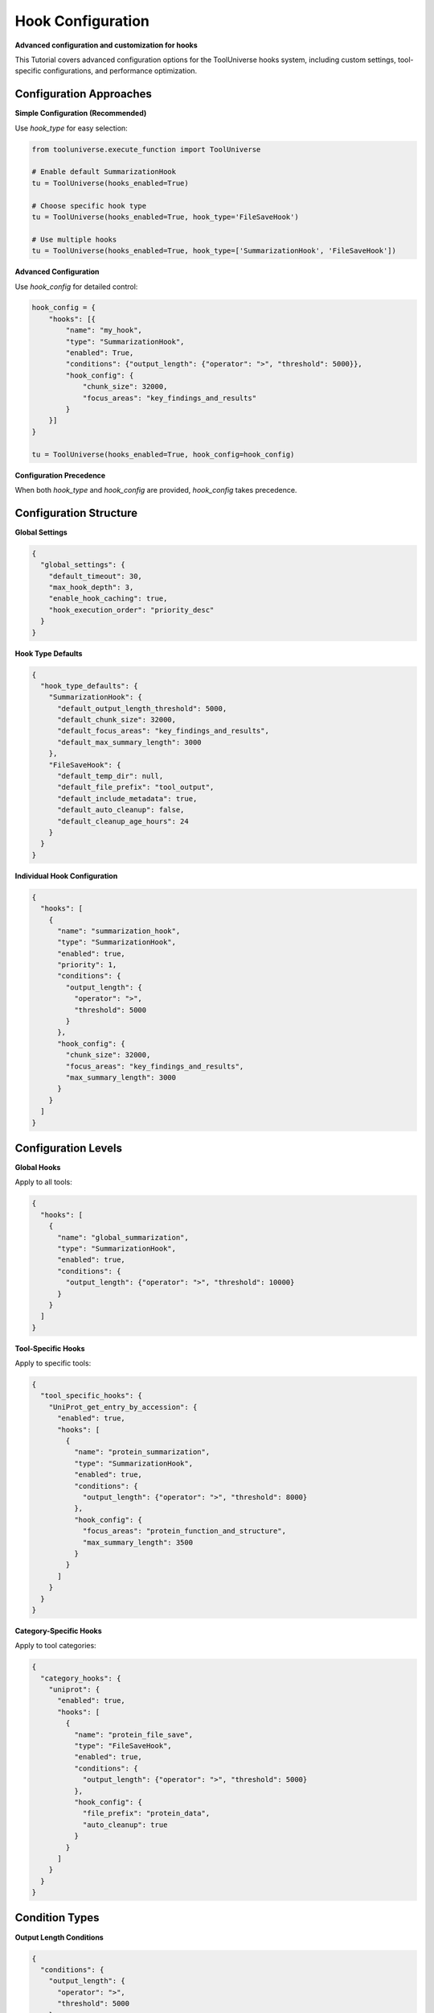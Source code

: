 Hook Configuration
==================

**Advanced configuration and customization for hooks**

This Tutorial covers advanced configuration options for the ToolUniverse hooks system, including custom settings, tool-specific configurations, and performance optimization.

Configuration Approaches
------------------------

**Simple Configuration (Recommended)**

Use `hook_type` for easy selection:

.. code-block:: python

   from tooluniverse.execute_function import ToolUniverse

   # Enable default SummarizationHook
   tu = ToolUniverse(hooks_enabled=True)

   # Choose specific hook type
   tu = ToolUniverse(hooks_enabled=True, hook_type='FileSaveHook')

   # Use multiple hooks
   tu = ToolUniverse(hooks_enabled=True, hook_type=['SummarizationHook', 'FileSaveHook'])

**Advanced Configuration**

Use `hook_config` for detailed control:

.. code-block:: python

   hook_config = {
       "hooks": [{
           "name": "my_hook",
           "type": "SummarizationHook",
           "enabled": True,
           "conditions": {"output_length": {"operator": ">", "threshold": 5000}},
           "hook_config": {
               "chunk_size": 32000,
               "focus_areas": "key_findings_and_results"
           }
       }]
   }

   tu = ToolUniverse(hooks_enabled=True, hook_config=hook_config)

**Configuration Precedence**

When both `hook_type` and `hook_config` are provided, `hook_config` takes precedence.

Configuration Structure
-----------------------

**Global Settings**

.. code-block:: json

   {
     "global_settings": {
       "default_timeout": 30,
       "max_hook_depth": 3,
       "enable_hook_caching": true,
       "hook_execution_order": "priority_desc"
     }
   }

**Hook Type Defaults**

.. code-block:: json

   {
     "hook_type_defaults": {
       "SummarizationHook": {
         "default_output_length_threshold": 5000,
         "default_chunk_size": 32000,
         "default_focus_areas": "key_findings_and_results",
         "default_max_summary_length": 3000
       },
       "FileSaveHook": {
         "default_temp_dir": null,
         "default_file_prefix": "tool_output",
         "default_include_metadata": true,
         "default_auto_cleanup": false,
         "default_cleanup_age_hours": 24
       }
     }
   }

**Individual Hook Configuration**

.. code-block:: json

   {
     "hooks": [
       {
         "name": "summarization_hook",
         "type": "SummarizationHook",
         "enabled": true,
         "priority": 1,
         "conditions": {
           "output_length": {
             "operator": ">",
             "threshold": 5000
           }
         },
         "hook_config": {
           "chunk_size": 32000,
           "focus_areas": "key_findings_and_results",
           "max_summary_length": 3000
         }
       }
     ]
   }

Configuration Levels
--------------------

**Global Hooks**

Apply to all tools:

.. code-block:: json

   {
     "hooks": [
       {
         "name": "global_summarization",
         "type": "SummarizationHook",
         "enabled": true,
         "conditions": {
           "output_length": {"operator": ">", "threshold": 10000}
         }
       }
     ]
   }

**Tool-Specific Hooks**

Apply to specific tools:

.. code-block:: json

   {
     "tool_specific_hooks": {
       "UniProt_get_entry_by_accession": {
         "enabled": true,
         "hooks": [
           {
             "name": "protein_summarization",
             "type": "SummarizationHook",
             "enabled": true,
             "conditions": {
               "output_length": {"operator": ">", "threshold": 8000}
             },
             "hook_config": {
               "focus_areas": "protein_function_and_structure",
               "max_summary_length": 3500
             }
           }
         ]
       }
     }
   }

**Category-Specific Hooks**

Apply to tool categories:

.. code-block:: json

   {
     "category_hooks": {
       "uniprot": {
         "enabled": true,
         "hooks": [
           {
             "name": "protein_file_save",
             "type": "FileSaveHook",
             "enabled": true,
             "conditions": {
               "output_length": {"operator": ">", "threshold": 5000}
             },
             "hook_config": {
               "file_prefix": "protein_data",
               "auto_cleanup": true
             }
           }
         ]
       }
     }
   }

Condition Types
---------------

**Output Length Conditions**

.. code-block:: json

   {
     "conditions": {
       "output_length": {
         "operator": ">",
         "threshold": 5000
       }
     }
   }

**Available Operators:**
- `>`: Greater than
- `>=`: Greater than or equal
- `<`: Less than
- `<=`: Less than or equal
- `==`: Equal to
- `!=`: Not equal to

**Tool Name Conditions**

.. code-block:: json

   {
     "conditions": {
       "tool_name": {
         "operator": "==",
         "value": "UniProt_get_entry_by_accession"
       }
     }
   }

**Multiple Conditions**

.. code-block:: json

   {
     "conditions": {
       "output_length": {
         "operator": ">",
         "threshold": 5000
       },
       "tool_name": {
         "operator": "!=",
         "value": "ToolOutputSummarizer"
       }
     }
   }

Performance Optimization
------------------------

**Tool-Specific Configuration**

Use tool-specific hooks for better performance:

.. code-block:: json

   {
     "tool_specific_hooks": {
       "UniProt_get_entry_by_accession": {
         "enabled": true,
         "hooks": [
           {
             "name": "protein_hook",
             "type": "SummarizationHook",
             "enabled": true,
             "conditions": {
               "output_length": {"operator": ">", "threshold": 8000}
             }
           }
         ]
       }
     }
   }

**Appropriate Thresholds**

Set thresholds to avoid unnecessary processing:

.. code-block:: json

   {
     "conditions": {
       "output_length": {
         "operator": ">",
         "threshold": 10000
       }
     }
   }

**Caching Configuration**

Enable caching for better performance:

.. code-block:: json

   {
     "global_settings": {
       "enable_hook_caching": true
     }
   }

**Auto-Cleanup**

Enable auto-cleanup for file-based hooks:

.. code-block:: json

   {
     "hook_config": {
       "auto_cleanup": true,
       "cleanup_age_hours": 12
     }
   }

Best Practices
---------------

**Configuration Management**

1. **Start Simple**: Use `hook_type` for basic needs
2. **Gradual Complexity**: Add `hook_config` for specific requirements
3. **Test Incrementally**: Test each configuration change
4. **Document Settings**: Keep track of custom configurations

**Performance Tips**

1. **Use Tool-Specific Hooks**: More efficient than global hooks
2. **Set Appropriate Thresholds**: Avoid unnecessary processing
3. **Enable Caching**: Reduce redundant operations
4. **Monitor Resource Usage**: Track memory and disk usage

**Error Handling**

1. **Validate Configurations**: Check JSON syntax and structure
2. **Handle Missing Tools**: Ensure required tools are available
3. **Graceful Degradation**: Provide fallback options
4. **Logging**: Enable detailed logging for debugging

**Security Considerations**

1. **File Permissions**: Ensure proper file access controls
2. **Temporary Files**: Use secure temporary directories
3. **Data Privacy**: Consider sensitive data handling
4. **Cleanup**: Regular cleanup of temporary files

Troubleshooting
---------------

**Configuration Validation**

.. code-block:: python

   # Validate hook configuration
   import json

   try:
       with open('hook_config.json', 'r') as f:
           config = json.load(f)
       print("Configuration is valid JSON")
   except json.JSONDecodeError as e:
       print(f"Invalid JSON: {e}")

**Debug Configuration**

.. code-block:: python

   # Check hook configuration
   hook_manager = tu.hook_manager
   for hook in hook_manager.hooks:
       print(f"Hook: {hook.name}")
       print(f"Enabled: {hook.enabled}")
       print(f"Type: {hook.config.get('type')}")
       print(f"Conditions: {hook.config.get('conditions')}")

**Common Issues**

**Hook Not Triggering**
- Check threshold settings
- Verify hook is enabled
- Confirm tool name matching
- Review condition parameters

**Performance Problems**
- Use tool-specific hooks
- Set appropriate thresholds
- Enable caching
- Monitor resource usage

**File Permission Errors**
- Check directory permissions
- Use absolute paths
- Verify file access rights

Next Steps
----------

**Learn More**

- **SummarizationHook** → :doc:`summarization_hook` - AI-powered output summarization
- **FileSaveHook** → :doc:`file_save_hook` - File-based output processing
- **Hooks Overview** → :doc:`index` - Complete hooks system Tutorial

**Related Topics**

- **Tool Composition** → :doc:`../tool_composition` - Chain tools into workflows
- **Best Practices** → :doc:`../best_practices` - Performance optimization tips
- **Examples** → :doc:`../examples` - More usage examples
